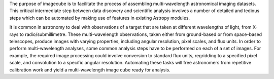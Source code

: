 The purpose of imagecube is to facilitate the process of assembling 
multi-wavelength astronomical imaging datasets. This critical intermediate step
between data discovery and scientific analysis involves a number of detailed
and tedious steps which can be automated by making use  of features in existing
Astropy modules.

It is common in astronomy to deal with observations of a target that are taken 
at different wavelengths of light, from X-rays to radio/submillimetre. These 
multi-wavelength observations, taken either from ground-based or from 
space-based telescopes, produce images with varying properties, including 
angular resolution, pixel scales,  and flux units. In order to perform 
multi-wavelength analyses, some common analysis steps have to be performed on 
each of a set of images. For example, the required image processing could 
involve conversion to standard flux units,  regridding to a specified pixel 
scale, and convolution to a specific angular resolution. Automating these tasks 
will free astronomers from repetitive calibration work and yield a 
multi-wavelength image cube ready for analysis.
